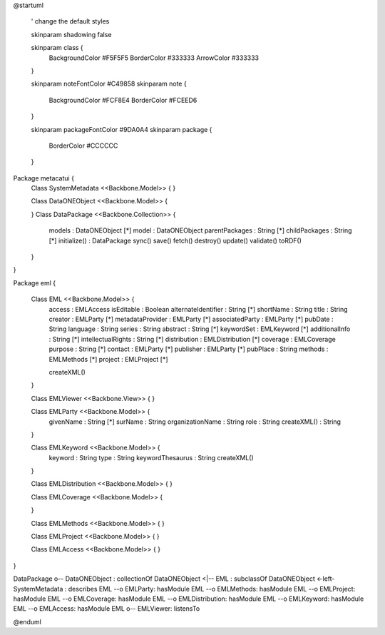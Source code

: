 @startuml

  ' change the default styles

  skinparam shadowing false

  skinparam class {
    BackgroundColor #F5F5F5
    BorderColor #333333
    ArrowColor #333333

  }

  skinparam noteFontColor #C49858
  skinparam note {
    BackgroundColor #FCF8E4
    BorderColor #FCEED6

  }

  skinparam packageFontColor #9DA0A4
  skinparam package {
    BorderColor #CCCCCC
  }

Package metacatui {
  Class SystemMetadata <<Backbone.Model>> {
  }

  Class DataONEObject <<Backbone.Model>> {

  }
  Class DataPackage <<Backbone.Collection>> {
    models : DataONEObject [*]
    model : DataONEObject
    parentPackages : String [*]
    childPackages : String [*]
    initialize() : DataPackage
    sync()
    save()
    fetch()
    destroy()
    update()
    validate()
    toRDF()
  }

}

Package eml {

  Class EML <<Backbone.Model>> {
    access : EMLAccess
    isEditable : Boolean
    alternateIdentifier : String [*]
    shortName : String
    title : String
    creator : EMLParty [*]
    metadataProvider : EMLParty [*]
    associatedParty  : EMLParty [*]
    pubDate : String
    language : String
    series : String
    abstract : String [*]
    keywordSet : EMLKeyword [*]
    additionalInfo : String [*]
    intellectualRights : String [*]
    distribution : EMLDistribution [*]
    coverage : EMLCoverage
    purpose : String [*]
    contact : EMLParty [*]
    publisher : EMLParty [*]
    pubPlace : String
    methods : EMLMethods [*]
    project : EMLProject [*]

    createXML()
  }

  Class EMLViewer <<Backbone.View>> {
  }

  Class EMLParty <<Backbone.Model>> {
    givenName : String [*]
    surName : String
    organizationName : String
    role : String
    createXML() : String
  }

  Class EMLKeyword <<Backbone.Model>> {
    keyword : String
    type : String
    keywordThesaurus : String
    createXML()
  }

  Class EMLDistribution <<Backbone.Model>> {
  }

  Class EMLCoverage <<Backbone.Model>> {

  }

  Class EMLMethods <<Backbone.Model>> {
  }

  Class EMLProject <<Backbone.Model>> {
  }

  Class EMLAccess <<Backbone.Model>> {
  }
}

DataPackage o-- DataONEObject : collectionOf
DataONEObject <|-- EML : subclassOf
DataONEObject <-left- SystemMetadata : describes
EML --o EMLParty: hasModule
EML --o EMLMethods: hasModule
EML --o EMLProject: hasModule
EML --o EMLCoverage: hasModule
EML --o EMLDistribution: hasModule
EML --o EMLKeyword: hasModule
EML --o EMLAccess: hasModule
EML o-- EMLViewer: listensTo

@enduml
